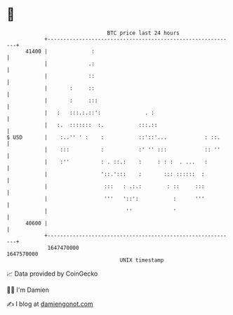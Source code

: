 * 👋

#+begin_example
                                   BTC price last 24 hours                    
               +------------------------------------------------------------+ 
         41400 |              :                                             | 
               |             .:                                             | 
               |             ::                                             | 
               |       :     ::                                             | 
               |       :     :::                                            | 
               |   :   :::.:.::':              . :                          | 
               |   :.  :::::::  :.           :::.::                         | 
   $ USD       |    :..'' ' :    :           ::'::'...            : ::.     | 
               |    :::          :           :' '' :::            :: ''     | 
               |    :''          : . ::.:    :     : : :  . ...   :         | 
               |                 '::.':::    :       ::: ::::::  :          | 
               |                  :::   : .:.:        : ::     :::          | 
               |                  '''   '::':           :      '''          | 
               |                         ''             '                   | 
         40600 |                                                            | 
               +------------------------------------------------------------+ 
                1647470000                                        1647570000  
                                       UNIX timestamp                         
#+end_example
📈 Data provided by CoinGecko

🧑‍💻 I'm Damien

✍️ I blog at [[https://www.damiengonot.com][damiengonot.com]]
